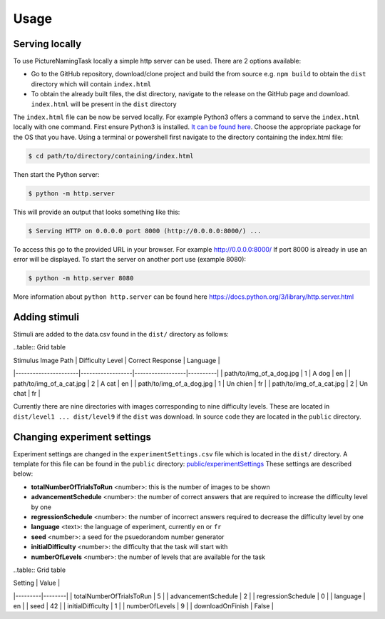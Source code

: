Usage
=====

.. _installation:

Serving locally
----------------

To use PictureNamingTask locally a simple http server can be used. 
There are 2 options available:

- Go to the GitHub repository, download/clone project and build the from source e.g. ``npm build`` to obtain the ``dist`` directory which will contain ``index.html``
- To obtain the already built files, the dist directory, navigate to the release on the GitHub page and download. ``index.html`` will be present in the ``dist`` directory


The ``index.html`` file can be now be served locally.
For example Python3 offers a command to serve the ``index.html`` locally with one command. 
First ensure Python3 is installed. 
`It can be found here <https://www.python.org/downloads/>`_.
Choose the appropriate package for the OS that you have. 
Using a terminal or powershell first navigate to the directory containing the index.html file:

.. code-block:: console

  $ cd path/to/directory/containing/index.html

Then start the Python server:

.. code-block:: console

  $ python -m http.server

This will provide an output that looks something like this: 

.. code-block:: console

  $ Serving HTTP on 0.0.0.0 port 8000 (http://0.0.0.0:8000/) ...

To access this go to the provided URL in your browser.
For example http://0.0.0.0:8000/
If port 8000 is already in use an error will be displayed.
To start the server on another port use (example 8080):

.. code-block:: console

   $ python -m http.server 8080

More information about ``python http.server`` can be found here https://docs.python.org/3/library/http.server.html

.. _adding-stimuli:

Adding stimuli
----------------

Stimuli are added to the data.csv found in the ``dist/`` directory as follows:

..table:: Grid table

| Stimulus Image Path | Difficulty Level | Correct Response | Language |
|----------------------|------------------|------------------|----------|
| path/to/img_of_a_dog.jpg | 1 | A dog | en |
| path/to/img_of_a_cat.jpg | 2 | A cat | en |
| path/to/img_of_a_dog.jpg | 1 | Un chien | fr |
| path/to/img_of_a_cat.jpg | 2 | Un chat | fr |

Currently there are nine directories with images corresponding to nine difficulty levels. 
These are located in ``dist/level1 ... dist/level9`` if the ``dist`` was download. 
In source code they are located in the ``public`` directory.

.. _changing-experiment-settings:

Changing experiment settings
----------------------------

Experiment settings are changed in the ``experimentSettings.csv`` file which is located in the ``dist/`` directory.
A template for this file can be found in the ``public`` directory: `public/experimentSettings  <https://github.com/DouglasNeuroInformatics/PictureNamingTask/blob/main/public/experimentSettings.csv>`_
These settings are described below:

- **totalNumberOfTrialsToRun**  <number>: this is the number of images to be shown
- **advancementSchedule** <number>: the number of correct answers that are required to increase the difficulty level by one
- **regressionSchedule** <number>: the number of incorrect answers required to decrease the difficulty level by one
- **language** <text>: the language of experiment, currently ``en`` or ``fr``
- **seed** <number>: a seed for the psuedorandom number generator
- **initialDifficulty** <number>: the difficulty that the task will start with
- **numberOfLevels** <number>: the number of levels that are available for the task

..table:: Grid table

| Setting | Value |
|---------|--------|
| totalNumberOfTrialsToRun | 5 |
| advancementSchedule | 2 |
| regressionSchedule | 0 |
| language | en |
| seed | 42 |
| initialDifficulty | 1 |
| numberOfLevels | 9 |
| downloadOnFinish | False |



